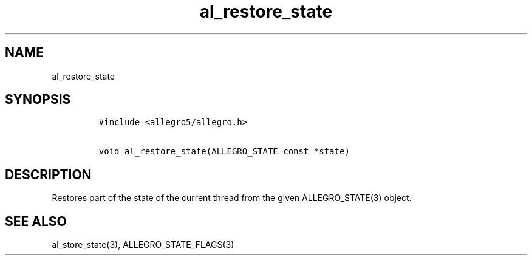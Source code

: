 .TH al_restore_state 3 "" "Allegro reference manual"
.SH NAME
.PP
al_restore_state
.SH SYNOPSIS
.IP
.nf
\f[C]
#include\ <allegro5/allegro.h>

void\ al_restore_state(ALLEGRO_STATE\ const\ *state)
\f[]
.fi
.SH DESCRIPTION
.PP
Restores part of the state of the current thread from the given
ALLEGRO_STATE(3) object.
.SH SEE ALSO
.PP
al_store_state(3), ALLEGRO_STATE_FLAGS(3)
